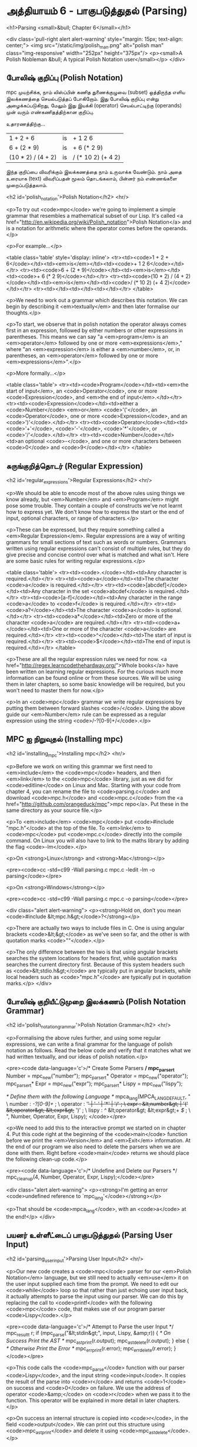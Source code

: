 * அத்தியாயம் 6 - பாகுபடுத்துதல் (Parsing)

<h1>Parsing <small>&bull; Chapter 6</small></h1>


<div class='pull-right alert alert-warning' style="margin: 15px; text-align: center;">
  <img src="/static/img/polish_man.png" alt="polish man" class="img-responsive" width="252px" height="375px"/>
  <p><small>A Polish Nobleman &bull; A typical Polish Notation user</small></p>
</div>

** போலிஷ் குறிப்பு (Polish Notation)

mpc முயற்சிக்க, நாம் லிஸ்ப்பின் கணித துணைக்குழுவை (subset) ஒத்திருந்த எளிய
இலக்கணத்தை செயல்படுத்தப் போகிறோம். இது போலிஷ் குறிப்பு என்று அழைக்கப்படுகிறது,
மேலும் இது இயக்கி (operator) செயல்பாட்டிற்கு (operands) முன் வரும்
எண்கணிதத்திற்கான குறிப்பு.

உதாரணத்திற்கு...

| 1 + 2 + 6          | is | + 1 2 6            |
| 6 + (2 * 9)        | is | + 6 (* 2 9)        |
| (10 * 2) / (4 + 2) | is | / (* 10 2) (+ 4 2) |

இந்த குறிப்பை விவரிக்கும் இலக்கணத்தை நாம் உருவாக்க வேண்டும். நாம் அதை உரையாக
(text) விவரிப்பதன் மூலம் தொடங்கலாம், பின்னர் நம் எண்ணங்களை முறைப்படுத்தலாம்.



<h2 id='polish_notation'>Polish Notation</h2> <hr/>

<p>To try out <code>mpc</code> we're going to implement a simple grammar that resembles a mathematical subset of our Lisp. It's called <a href="http://en.wikipedia.org/wiki/Polish_notation">Polish Notation</a> and is a notation for arithmetic where the operator comes before the operands.</p>

<p>For example...</p>

<table class='table' style='display: inline'>
  <tr><td><code>1 + 2 + 6</code></td><td><em>is</em></td><td><code>+ 1 2 6</code></td></tr>
  <tr><td><code>6 + (2 * 9)</code></td><td><em>is</em></td><td><code>+ 6 (* 2 9)</code></td></tr>
  <tr><td><code>(10 * 2) / (4 + 2)</code></td><td><em>is</em></td><td><code>/ (* 10 2) (+ 4 2)</code></td></tr>
  <tr><td></td><td></td><td></td></tr>
</table>

<p>We need to work out a grammar which describes this notation. We can begin by describing it <em>textually</em> and then later formalise our thoughts.</p>

<p>To start, we observe that in polish notation the operator always comes first in an expression, followed by either numbers or other expressions in parentheses. This means we can say "a <em>program</em> is an <em>operator</em> followed by one or more <em>expressions</em>," where "an <em>expression</em> is either a <em>number</em>, or, in parentheses, an <em>operator</em> followed by one or more <em>expressions</em>".</p>

<p>More formally...</p>

<table class='table'>
  <tr><td><code>Program</code></td><td><em>the start of input</em>, an <code>Operator</code>, one or more <code>Expression</code>, and <em>the end of input</em>.</td></tr>
  <tr><td><code>Expression</code></td><td>either a <code>Number</code> <em>or</em> <code>'('</code>, an <code>Operator</code>, one or more <code>Expression</code>, and an <code>')'</code>.</td></tr>
  <tr><td><code>Operator</code></td><td><code>'+'</code>, <code>'-'</code>, <code>'*'</code>, or <code>'/'</code>.</td></tr>
  <tr><td><code>Number</code></td><td>an optional <code>-</code>, and one or more characters between <code>0</code> and <code>9</code></td></tr>
</table>


** சுருங்குறித்தொடர் (Regular Expression)
<h2 id='regular_expressions'>Regular Expressions</h2> <hr/>

<p>We should be able to encode most of the above rules using things we know already, but <em>Number</em> and <em>Program</em> might pose some trouble. They contain a couple of constructs we've not learnt how to express yet. We don't know how to express the start or the end of input, optional characters, or range of characters.</p>

<p>These can be expressed, but they require something called a <em>Regular Expression</em>. Regular expressions are a way of writing grammars for small sections of text such as words or numbers. Grammars written using regular expressions can't consist of multiple rules, but they do give precise and concise control over what is matched and what isn't. Here are some basic rules for writing regular expressions.</p>

<table class='table'>
  <tr><td><code>.</code></td><td>Any character is required.</td></tr>
  <tr><td><code>a</code></td><td>The character <code>a</code> is required.</td></tr>
  <tr><td><code>[abcdef]</code></td><td>Any character in the set <code>abcdef</code> is required.</td></tr>
  <tr><td><code>[a-f]</code></td><td>Any character in the range <code>a</code> to <code>f</code> is required.</td></tr>
  <tr><td><code>a?</code></td><td>The character <code>a</code> is optional.</td></tr>
  <tr><td><code>a*</code></td><td>Zero or more of the character <code>a</code> are required.</td></tr>
  <tr><td><code>a+</code></td><td>One or more of the character <code>a</code> are required.</td></tr>
  <tr><td><code>^</code></td><td>The start of input is required.</td></tr>
  <tr><td><code>$</code></td><td>The end of input is required.</td></tr>
</table>

<p>These are all the regular expression rules we need for now. <a href="http://regex.learncodethehardway.org/">Whole books</a> have been written on learning regular expressions. For the curious much more information can be found online or from these sources. We will be using them in later chapters, so some basic knowledge will be required, but you won't need to master them for now.</p>

<p>In an <code>mpc</code> grammar we write regular expressions by putting them between forward slashes <code>/</code>. Using the above guide our <em>Number</em> rule can be expressed as a regular expression using the string <code>/-?[0-9]+/</code>.</p>

** MPC ஐ நிறுவுதல் (Installing mpc)
<h2 id='installing_mpc'>Installing mpc</h2> <hr/>

<p>Before we work on writing this grammar we first need to <em>include</em> the <code>mpc</code> headers, and then <em>link</em> to the <code>mpc</code> library, just as we did for <code>editline</code> on Linux and Mac. Starting with your code from chapter 4, you can rename the file to <code>parsing.c</code> and download <code>mpc.h</code> and <code>mpc.c</code> from the <a href="http://github.com/orangeduck/mpc">mpc repo</a>. Put these in the same directory as your source file.</p>

<p>To <em>include</em> <code>mpc</code> put <code>#include "mpc.h"</code> at the top of the file. To <em>link</em> to <code>mpc</code> put <code>mpc.c</code> directly into the compile command. On Linux you will also have to link to the maths library by adding the flag <code>-lm</code>.</p>

<p>On <strong>Linux</strong> and <strong>Mac</strong></p>

<pre><code>cc -std=c99 -Wall parsing.c mpc.c -ledit -lm -o parsing</code></pre>

<p>On <strong>Windows</strong></p>

<pre><code>cc -std=c99 -Wall parsing.c mpc.c -o parsing</code></pre>

<div class="alert alert-warning">
  <p><strong>Hold on, don't you mean <code>#include &lt;mpc.h&gt;</code>?</strong></p>

  <p>There are actually two ways to include files in C. One is using angular brackets <code>&lt;&gt;</code> as we've seen so far, and the other is with quotation marks <code>""</code>.</p>

  <p>The only difference between the two is that using angular brackets searches the system locations for headers first, while quotation marks searches the current directory first. Because of this system headers such as <code>&lt;stdio.h&gt;</code> are typically put in angular brackets, while local headers such as <code>"mpc.h"</code> are typically put in quotation marks.</p>
</div>

** போலிஷ் குறியீட்டுமுறை இலக்கணம் (Polish Notation Grammar)
<h2 id='polish_notation_grammar'>Polish Notation Grammar</h2> <hr/>

<p>Formalising the above rules further, and using some regular expressions, we can write a final grammar for the language of polish notation as follows. Read the below code and verify that it matches what we had written textually, and our ideas of polish notation.</p>

<pre><code data-language='c'>/* Create Some Parsers */
mpc_parser_t* Number   = mpc_new("number");
mpc_parser_t* Operator = mpc_new("operator");
mpc_parser_t* Expr     = mpc_new("expr");
mpc_parser_t* Lispy    = mpc_new("lispy");

/* Define them with the following Language */
mpca_lang(MPCA_LANG_DEFAULT,
  "                                                     \
    number   : /-?[0-9]+/ ;                             \
    operator : '+' | '-' | '*' | '/' ;                  \
    expr     : &lt;number&gt; | '(' &lt;operator&gt; &lt;expr&gt;+ ')' ;  \
    lispy    : /^/ &lt;operator&gt; &lt;expr&gt;+ /$/ ;             \
  ",
  Number, Operator, Expr, Lispy);
</code></pre>

<p>We need to add this to the interactive prompt we started on in chapter 4. Put this code right at the beginning of the <code>main</code> function before we print the <em>Version</em> and <em>Exit</em> information. At the end of our program we also need to delete the parsers when we are done with them. Right before <code>main</code> returns we should place the following clean-up code.</p>

<pre><code data-language='c'>/* Undefine and Delete our Parsers */
mpc_cleanup(4, Number, Operator, Expr, Lispy);</code></pre>

<div class="alert alert-warning">
  <p><strong>I'm getting an error <code>undefined reference to `mpc_lang'</code></strong></p>

  <p>That should be <code>mpca_lang</code>, with an <code>a</code> at the end!</p>
</div>

** பயனர் உள்ளீட்டைப் பாகுபடுத்துதல் (Parsing User Input)
<h2 id='parsing_user_input'>Parsing User Input</h2> <hr/>

<p>Our new code creates a <code>mpc</code> parser for our <em>Polish Notation</em> language, but we still need to actually <em>use</em> it on the user input supplied each time from the prompt. We need to edit our <code>while</code> loop so that rather than just echoing user input back, it actually attempts to parse the input using our parser. We can do this by replacing the call to <code>printf</code> with the following <code>mpc</code> code, that makes use of our program parser <code>Lispy</code>.</p>

<pre><code data-language='c'>/* Attempt to Parse the user Input */
mpc_result_t r;
if (mpc_parse("&lt;stdin&gt;", input, Lispy, &amp;r)) {
  /* On Success Print the AST */
  mpc_ast_print(r.output);
  mpc_ast_delete(r.output);
} else {
  /* Otherwise Print the Error */
  mpc_err_print(r.error);
  mpc_err_delete(r.error);
}</code></pre>

<p>This code calls the <code>mpc_parse</code> function with our parser <code>Lispy</code>, and the input string <code>input</code>. It copies the result of the parse into <code>r</code> and returns <code>1</code> on success and <code>0</code> on failure. We use the address of operator <code>&amp;</code> on <code>r</code> when we pass it to the function. This operator will be explained in more detail in later chapters.</p>

<p>On success an internal structure is copied into <code>r</code>, in the field <code>output</code>. We can print out this structure using <code>mpc_ast_print</code> and delete it using <code>mpc_ast_delete</code>.</p>

<p>Otherwise there has been an error, which is copied into <code>r</code> in the field <code>error</code>. We can print it out using <code>mpc_err_print</code> and delete it using <code>mpc_err_delete</code>.</p>

<p>Compile these updates, and take this program for a spin. Try out different inputs and see how the system reacts. Correct behaviour should look like the following.</p>

<pre><code data-language='lispy'>Lispy Version 0.0.0.0.2
Press Ctrl+c to Exit

lispy&gt; + 5 (* 2 2)
&gt;
  regex
  operator|char:1:1 '+'
  expr|number|regex:1:3 '5'
  expr|&gt;
    char:1:5 '('
    operator|char:1:6 '*'
    expr|number|regex:1:8 '2'
    expr|number|regex:1:10 '2'
    char:1:11 ')'
  regex
lispy&gt; hello
&lt;stdin&gt;:1:1: error: expected whitespace, '+', '-', '*' or '/' at 'h'
lispy&gt; / 1dog
&lt;stdin&gt;:1:4: error: expected one of '0123456789', whitespace, '-', one or more of one of '0123456789', '(' or end of input at 'd'
lispy&gt;</code></pre>

<div class="alert alert-warning">
  <p><strong>I'm getting an error <code>&lt;stdin&gt;:1:1: error: Parser Undefined!</code>.</strong></p>

  <p>This error is due to the syntax for your grammar supplied to <code>mpca_lang</code> being incorrect. See if you can work out what part of the grammar is incorrect. You can use the reference code for this chapter to help you find this, and verify how the grammar should look.</p>
</div>


<h2>Reference</h2> <hr/>

<references />

** வெகுமதி மதிப்பெண் (Bonus Marks)
<h2>Bonus Marks</h2> <hr/>

<div class="alert alert-warning">
  <ul class="list-group">
    <li class="list-group-item">&rsaquo; Write a regular expression matching strings of all <code>a</code> or <code>b</code> such as <code>aababa</code> or <code>bbaa</code>.</li>
    <li class="list-group-item">&rsaquo; Write a regular expression matching strings of consecutive <code>a</code> and <code>b</code> such as <code>ababab</code> or <code>aba</code>.</li>
    <li class="list-group-item">&rsaquo; Write a regular expression matching <code>pit</code>, <code>pot</code> and <code>respite</code> but <em>not</em> <code>peat</code>, <code>spit</code>, or <code>part</code>.</li>
    <li class="list-group-item">&rsaquo; Change the grammar to add a new operator such as <code>%</code>.</li>
    <li class="list-group-item">&rsaquo; Change the grammar to recognise operators written in textual format <code>add</code>, <code>sub</code>, <code>mul</code>, <code>div</code>.</li>
    <li class="list-group-item">&rsaquo; Change the grammar to recognize decimal numbers such as <code>0.01</code>, <code>5.21</code>, or <code>10.2</code>.</li>
    <li class="list-group-item">&rsaquo; Change the grammar to make the operators written conventionally, between two expressions.</li>
    <li class="list-group-item">&rsaquo; Use the grammar from the previous chapter to parse <code>Doge</code>. You must add <em>start</em> and <em>end</em> of input.</li>
  </ul>
</div>

<h2>Navigation</h2>

<table class="table" style='table-layout: fixed;'>
  <tr>
    <td class="text-left"><a href="chapter5_languages"><h4>&lsaquo; Languages</h4></a></td>
    <td class="text-center"><a href="contents"><h4>&bull; Contents &bull;</h4></a></td>
    <td class="text-right"><a href="chapter7_evaluation"><h4>Evaluation &rsaquo;</h4></a></td>
  </tr>
</table>
